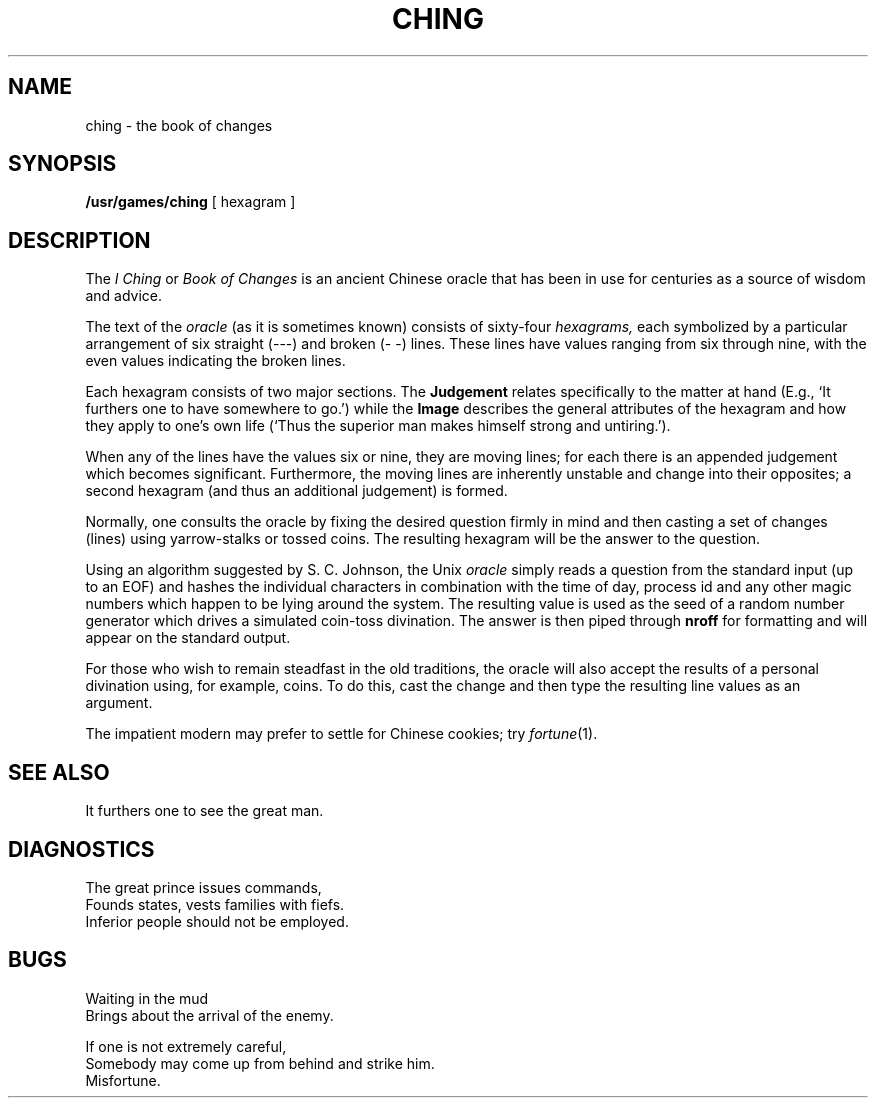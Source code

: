 .TH CHING 6 
.SH NAME
ching \- the book of changes 
.SH SYNOPSIS
.B /usr/games/ching
[ hexagram ]
.SH DESCRIPTION
The
.I "I Ching"
or
.I "Book of Changes"
is an ancient Chinese oracle
that has been in use for
centuries
as a source of wisdom
and advice.
.PP
The text of the
.I oracle
(as it is sometimes known)
consists of sixty-four
.I hexagrams,
each symbolized
by a particular
arrangement of
six straight
(\-\-\-)
and broken
(\-\ \-)
lines.
These lines
have values ranging
from six through nine,
with the even
values indicating
the broken lines.
.PP
Each hexagram
consists of two major sections.
The
.B  Judgement
relates specifically
to the matter at hand
(E.g.,
`It furthers one to have somewhere to go.')
while the
.B  Image
describes
the general attributes
of the hexagram
and how they apply
to one's own life
(`Thus the superior man
makes himself strong
and untiring.').
.PP
When any of the lines
have the values six or nine,
they are moving lines;
for each
there is an appended
judgement which
becomes significant.
Furthermore, the moving lines
are inherently unstable and
change into their opposites;
a second hexagram
(and thus an additional judgement)
is formed.
.PP
Normally, one consults the oracle
by fixing the desired question
firmly in mind
and then casting a set of changes
(lines)
using yarrow\-stalks
or tossed coins.
The resulting hexagram
will be the answer
to the question.
.PP
Using an algorithm
suggested by S. C. Johnson,
the Unix
.IR oracle " simply reads"
a question
from the standard input
(up to an EOF)
and hashes the individual
characters
in combination with the
time of day, process id
and any other magic numbers
which happen to be lying
around the system.
The resulting value
is used as the seed
of a random number generator
which drives a simulated
coin\-toss divination.
The answer is then piped through
.BR nroff " for formatting"
and will appear on the
standard output.
.PP
For those who wish
to remain steadfast
in the old traditions,
the oracle will also accept
the results of a personal
divination using,
for example,
coins.
To do this,
cast the change
and then type the
resulting line values
as an argument.
.PP
The impatient modern may prefer to settle for
Chinese cookies; try
.IR fortune (1).
.SH "SEE ALSO"
It furthers one to see the great man.
.SH DIAGNOSTICS
The great prince issues commands,
.br
Founds states, vests families with fiefs.
.br
Inferior people should not be employed.
.SH BUGS
Waiting in the mud
.br
Brings about the arrival of the enemy.
.PP
If one is not extremely careful,
.br
Somebody may come up from behind and strike him.
.br
Misfortune.
